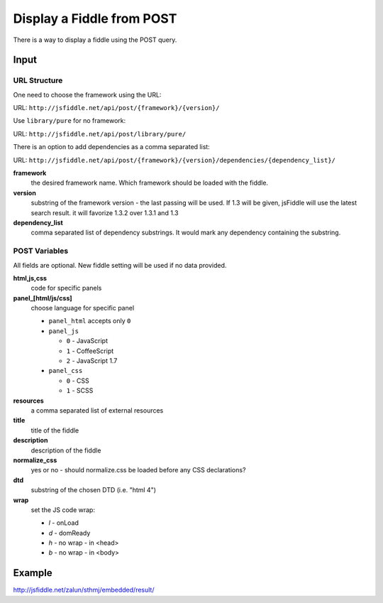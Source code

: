 ==========================
Display a Fiddle from POST
==========================

There is a way to display a fiddle using the POST query.

Input
=====

URL Structure
--------------

One need to choose the framework using the URL:

URL: ``http://jsfiddle.net/api/post/{framework}/{version}/``

Use ``library/pure`` for no framework:

URL: ``http://jsfiddle.net/api/post/library/pure/``

There is an option to add dependencies as a comma separated list:

URL: ``http://jsfiddle.net/api/post/{framework}/{version}/dependencies/{dependency_list}/``

**framework**
   the desired framework name. Which framework should be loaded with the 
   fiddle.

**version**
   substring of the framework version - the last passing will be used. If 1.3 
   will be given, jsFiddle will use the latest search result. it will favorize 
   1.3.2 over 1.3.1 and 1.3
    
**dependency_list**
   comma separated list of dependency substrings. It would mark any dependency 
   containing the substring.

POST Variables
--------------

All fields are optional. New fiddle setting will be used if no data provided.

**html,js,css**
   code for specific panels

**panel_[html/js/css]**
   choose language for specific panel
   
   * ``panel_html`` accepts only ``0``
   * ``panel_js`` 

     * ``0`` - JavaScript
     * ``1`` - CoffeeScript
     * ``2`` - JavaScript 1.7
   * ``panel_css`` 

     * ``0`` - CSS
     * ``1`` - SCSS

**resources**
   a comma separated list of external resources

**title**
   title of the fiddle

**description**
   description of the fiddle

**normalize_css**
   yes or no - should normalize.css be loaded before any CSS
   declarations?

**dtd**
   substring of the chosen DTD (i.e. "html 4")

**wrap**
   set the JS code wrap:

   * *l* - onLoad
   * *d* - domReady
   * *h* - no wrap - in <head>
   * *b* - no wrap - in <body>  
  

Example
=======

http://jsfiddle.net/zalun/sthmj/embedded/result/


